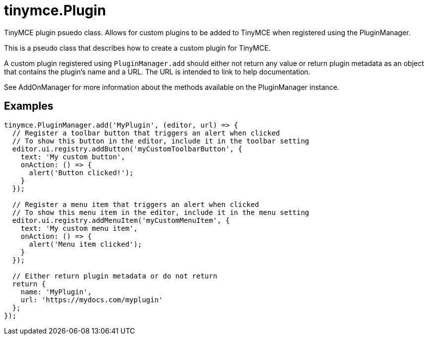 = tinymce.Plugin
:navtitle: tinymce.Plugin
:description: TinyMCE plugin psuedo class. Allows for custom plugins to be added to TinyMCE when registered using the PluginManager.
:keywords: 
:moxie-type: api

TinyMCE plugin psuedo class. Allows for custom plugins to be added to TinyMCE when registered using the PluginManager.

This is a pseudo class that describes how to create a custom plugin for TinyMCE.

A custom plugin registered using `PluginManager.add` should either not return any value or return plugin metadata as an object that contains the plugin's name and a URL. The URL is intended to link to help documentation.

See AddOnManager for more information about the methods available on the PluginManager instance.

[[examples]]
== Examples
[source, javascript]
----
tinymce.PluginManager.add('MyPlugin', (editor, url) => {
  // Register a toolbar button that triggers an alert when clicked
  // To show this button in the editor, include it in the toolbar setting
  editor.ui.registry.addButton('myCustomToolbarButton', {
    text: 'My custom button',
    onAction: () => {
      alert('Button clicked!');
    }
  });

  // Register a menu item that triggers an alert when clicked
  // To show this menu item in the editor, include it in the menu setting
  editor.ui.registry.addMenuItem('myCustomMenuItem', {
    text: 'My custom menu item',
    onAction: () => {
      alert('Menu item clicked');
    }
  });

  // Either return plugin metadata or do not return
  return {
    name: 'MyPlugin',
    url: 'https://mydocs.com/myplugin'
  };
});
----

